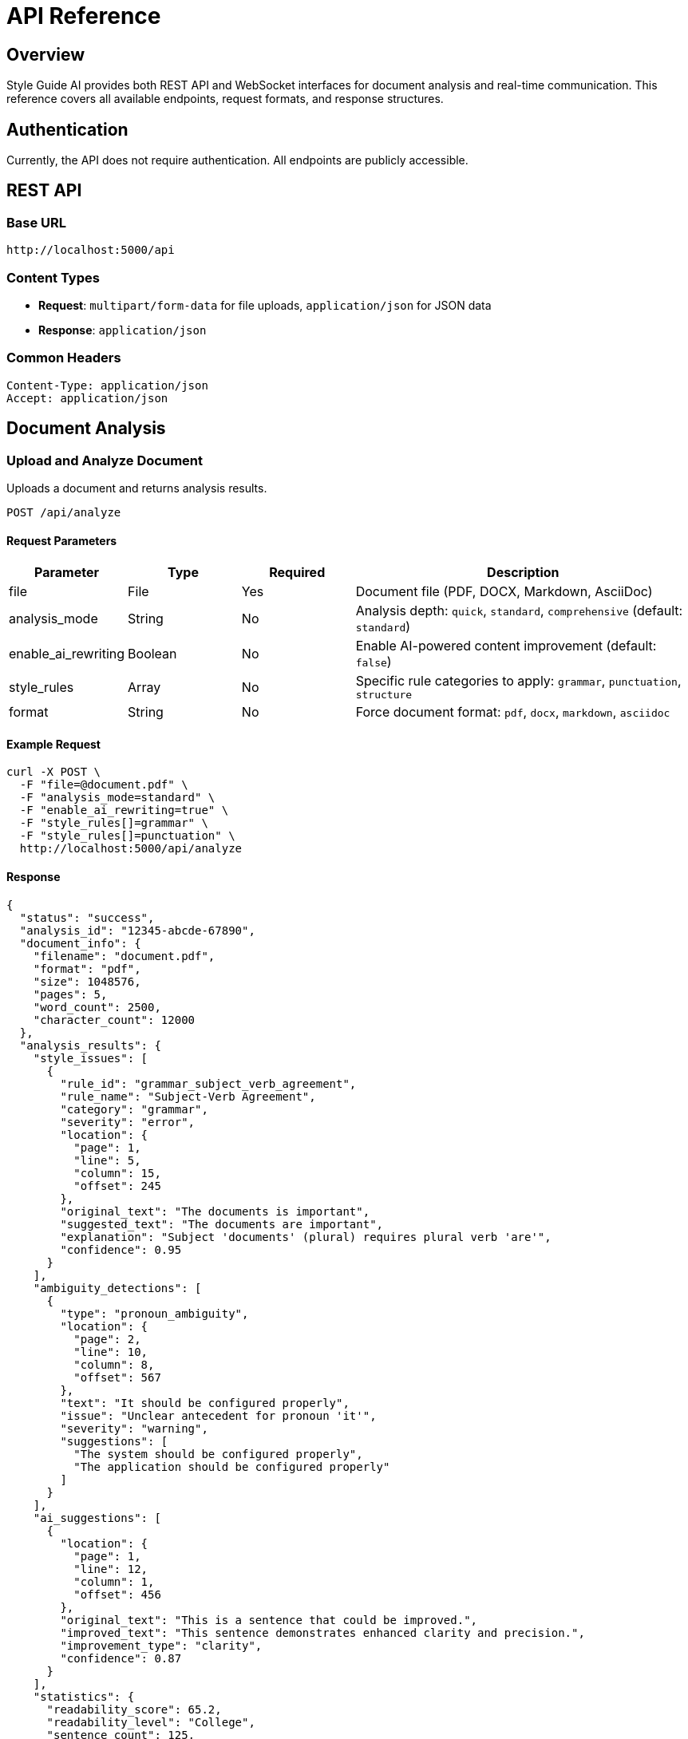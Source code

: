 = API Reference

== Overview

Style Guide AI provides both REST API and WebSocket interfaces for document analysis and real-time communication. This reference covers all available endpoints, request formats, and response structures.

== Authentication

Currently, the API does not require authentication. All endpoints are publicly accessible.

== REST API

=== Base URL

[source]
----
http://localhost:5000/api
----

=== Content Types

* **Request**: `multipart/form-data` for file uploads, `application/json` for JSON data
* **Response**: `application/json`

=== Common Headers

[source,http]
----
Content-Type: application/json
Accept: application/json
----

== Document Analysis

=== Upload and Analyze Document

Uploads a document and returns analysis results.

[source,http]
----
POST /api/analyze
----

==== Request Parameters

[cols="1,1,1,3"]
|===
|Parameter |Type |Required |Description

|file
|File
|Yes
|Document file (PDF, DOCX, Markdown, AsciiDoc)

|analysis_mode
|String
|No
|Analysis depth: `quick`, `standard`, `comprehensive` (default: `standard`)

|enable_ai_rewriting
|Boolean
|No
|Enable AI-powered content improvement (default: `false`)

|style_rules
|Array
|No
|Specific rule categories to apply: `grammar`, `punctuation`, `structure`

|format
|String
|No
|Force document format: `pdf`, `docx`, `markdown`, `asciidoc`
|===

==== Example Request

[source,bash]
----
curl -X POST \
  -F "file=@document.pdf" \
  -F "analysis_mode=standard" \
  -F "enable_ai_rewriting=true" \
  -F "style_rules[]=grammar" \
  -F "style_rules[]=punctuation" \
  http://localhost:5000/api/analyze
----

==== Response

[source,json]
----
{
  "status": "success",
  "analysis_id": "12345-abcde-67890",
  "document_info": {
    "filename": "document.pdf",
    "format": "pdf",
    "size": 1048576,
    "pages": 5,
    "word_count": 2500,
    "character_count": 12000
  },
  "analysis_results": {
    "style_issues": [
      {
        "rule_id": "grammar_subject_verb_agreement",
        "rule_name": "Subject-Verb Agreement",
        "category": "grammar",
        "severity": "error",
        "location": {
          "page": 1,
          "line": 5,
          "column": 15,
          "offset": 245
        },
        "original_text": "The documents is important",
        "suggested_text": "The documents are important",
        "explanation": "Subject 'documents' (plural) requires plural verb 'are'",
        "confidence": 0.95
      }
    ],
    "ambiguity_detections": [
      {
        "type": "pronoun_ambiguity",
        "location": {
          "page": 2,
          "line": 10,
          "column": 8,
          "offset": 567
        },
        "text": "It should be configured properly",
        "issue": "Unclear antecedent for pronoun 'it'",
        "severity": "warning",
        "suggestions": [
          "The system should be configured properly",
          "The application should be configured properly"
        ]
      }
    ],
    "ai_suggestions": [
      {
        "location": {
          "page": 1,
          "line": 12,
          "column": 1,
          "offset": 456
        },
        "original_text": "This is a sentence that could be improved.",
        "improved_text": "This sentence demonstrates enhanced clarity and precision.",
        "improvement_type": "clarity",
        "confidence": 0.87
      }
    ],
    "statistics": {
      "readability_score": 65.2,
      "readability_level": "College",
      "sentence_count": 125,
      "average_sentence_length": 18.4,
      "complex_sentences": 23,
      "passive_voice_count": 8,
      "total_issues": 34,
      "critical_issues": 5,
      "warnings": 18,
      "suggestions": 11
    }
  },
  "processing_time": 2.34,
  "timestamp": "2024-01-15T10:30:00Z"
}
----

=== Get Analysis Status

Check the status of a running analysis.

[source,http]
----
GET /api/analysis/{analysis_id}/status
----

==== Response

[source,json]
----
{
  "status": "processing",
  "progress": 65,
  "stage": "ambiguity_detection",
  "estimated_completion": "2024-01-15T10:32:00Z"
}
----

=== Download Analysis Report

Download a formatted report of the analysis results.

[source,http]
----
GET /api/analysis/{analysis_id}/report
----

==== Query Parameters

[cols="1,1,1,3"]
|===
|Parameter |Type |Required |Description

|format
|String
|No
|Report format: `json`, `html`, `pdf` (default: `json`)

|include_suggestions
|Boolean
|No
|Include AI suggestions in report (default: `true`)
|===

== Configuration

=== Get Available Rules

Retrieve all available style rules and their configurations.

[source,http]
----
GET /api/rules
----

==== Response

[source,json]
----
{
  "categories": {
    "grammar": [
      {
        "id": "grammar_subject_verb_agreement",
        "name": "Subject-Verb Agreement",
        "description": "Ensures subjects and verbs agree in number",
        "enabled": true,
        "severity": "error"
      }
    ],
    "punctuation": [
      {
        "id": "punctuation_comma_splice",
        "name": "Comma Splice",
        "description": "Detects incorrect comma usage between independent clauses",
        "enabled": true,
        "severity": "warning"
      }
    ]
  }
}
----

=== Update Rule Configuration

Enable or disable specific style rules.

[source,http]
----
PUT /api/rules/{rule_id}
----

==== Request Body

[source,json]
----
{
  "enabled": true,
  "severity": "warning"
}
----

== WebSocket API

=== Connection

Connect to the WebSocket endpoint for real-time updates.

[source,javascript]
----
const socket = io('http://localhost:5000');
----

=== Events

==== Client to Server

**start_analysis**
[source,javascript]
----
socket.emit('start_analysis', {
  analysis_id: '12345-abcde-67890',
  options: {
    enable_ai_rewriting: true,
    analysis_mode: 'standard'
  }
});
----

**subscribe_to_analysis**
[source,javascript]
----
socket.emit('subscribe_to_analysis', {
  analysis_id: '12345-abcde-67890'
});
----

==== Server to Client

**analysis_progress**
[source,javascript]
----
socket.on('analysis_progress', (data) => {
  console.log('Progress:', data.progress);
  console.log('Stage:', data.stage);
  console.log('ETA:', data.estimated_completion);
});
----

**analysis_complete**
[source,javascript]
----
socket.on('analysis_complete', (data) => {
  console.log('Analysis finished:', data.analysis_id);
  console.log('Results:', data.results);
});
----

**analysis_error**
[source,javascript]
----
socket.on('analysis_error', (data) => {
  console.error('Analysis failed:', data.error);
  console.error('Details:', data.details);
});
----

== Error Handling

=== Error Response Format

[source,json]
----
{
  "status": "error",
  "error_code": "INVALID_FILE_FORMAT",
  "message": "Unsupported file format. Please upload PDF, DOCX, Markdown, or AsciiDoc files.",
  "details": {
    "provided_format": "txt",
    "supported_formats": ["pdf", "docx", "markdown", "asciidoc"]
  },
  "timestamp": "2024-01-15T10:30:00Z"
}
----

=== Common Error Codes

[cols="1,1,3"]
|===
|Code |HTTP Status |Description

|INVALID_FILE_FORMAT
|400
|Unsupported file format

|FILE_TOO_LARGE
|413
|File exceeds maximum size limit

|ANALYSIS_FAILED
|500
|Internal error during analysis

|INVALID_ANALYSIS_ID
|404
|Analysis ID not found

|RATE_LIMIT_EXCEEDED
|429
|Too many requests

|OLLAMA_UNAVAILABLE
|503
|AI service unavailable
|===

== Rate Limiting

* **File uploads**: 10 requests per minute per IP
* **API calls**: 100 requests per minute per IP
* **WebSocket connections**: 5 concurrent connections per IP

== SDKs and Libraries

=== Python SDK

[source,python]
----
from style_guide_ai import StyleGuideClient

client = StyleGuideClient(base_url='http://localhost:5000')

# Analyze document
with open('document.pdf', 'rb') as f:
    result = client.analyze_document(
        file=f,
        analysis_mode='standard',
        enable_ai_rewriting=True
    )

print(f"Found {len(result.style_issues)} style issues")
----

=== JavaScript SDK

[source,javascript]
----
import { StyleGuideClient } from 'style-guide-ai-sdk';

const client = new StyleGuideClient('http://localhost:5000');

// Analyze document
const fileInput = document.getElementById('file-input');
const result = await client.analyzeDocument(fileInput.files[0], {
  analysisMode: 'standard',
  enableAIRewriting: true
});

console.log(`Found ${result.styleIssues.length} style issues`);
----

== Examples

=== Complete Analysis Workflow

[source,javascript]
----
// 1. Upload and start analysis
const formData = new FormData();
formData.append('file', fileInput.files[0]);
formData.append('analysis_mode', 'comprehensive');
formData.append('enable_ai_rewriting', 'true');

const response = await fetch('/api/analyze', {
  method: 'POST',
  body: formData
});

const result = await response.json();
const analysisId = result.analysis_id;

// 2. Monitor progress via WebSocket
const socket = io();
socket.emit('subscribe_to_analysis', { analysis_id: analysisId });

socket.on('analysis_progress', (data) => {
  updateProgressBar(data.progress);
});

socket.on('analysis_complete', (data) => {
  displayResults(data.results);
});

// 3. Download detailed report
const reportUrl = `/api/analysis/${analysisId}/report?format=pdf`;
window.open(reportUrl, '_blank');
----

== Changelog

=== v1.0.0 (Latest)

* Initial API release
* Document analysis endpoints
* WebSocket real-time communication
* Style rules configuration
* AI-powered suggestions

=== Upcoming Features

* Batch processing API
* Webhook notifications
* Custom rule creation API
* Advanced filtering options 